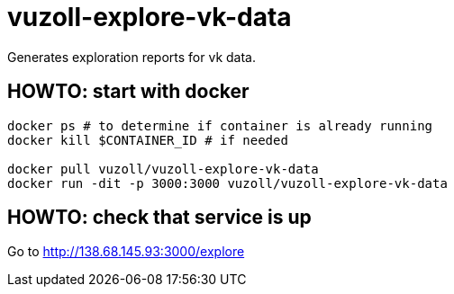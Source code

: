 = vuzoll-explore-vk-data

Generates exploration reports for vk data.

== HOWTO: start with docker

[source,shell]
----
docker ps # to determine if container is already running
docker kill $CONTAINER_ID # if needed

docker pull vuzoll/vuzoll-explore-vk-data
docker run -dit -p 3000:3000 vuzoll/vuzoll-explore-vk-data
----

== HOWTO: check that service is up

Go to http://138.68.145.93:3000/explore
